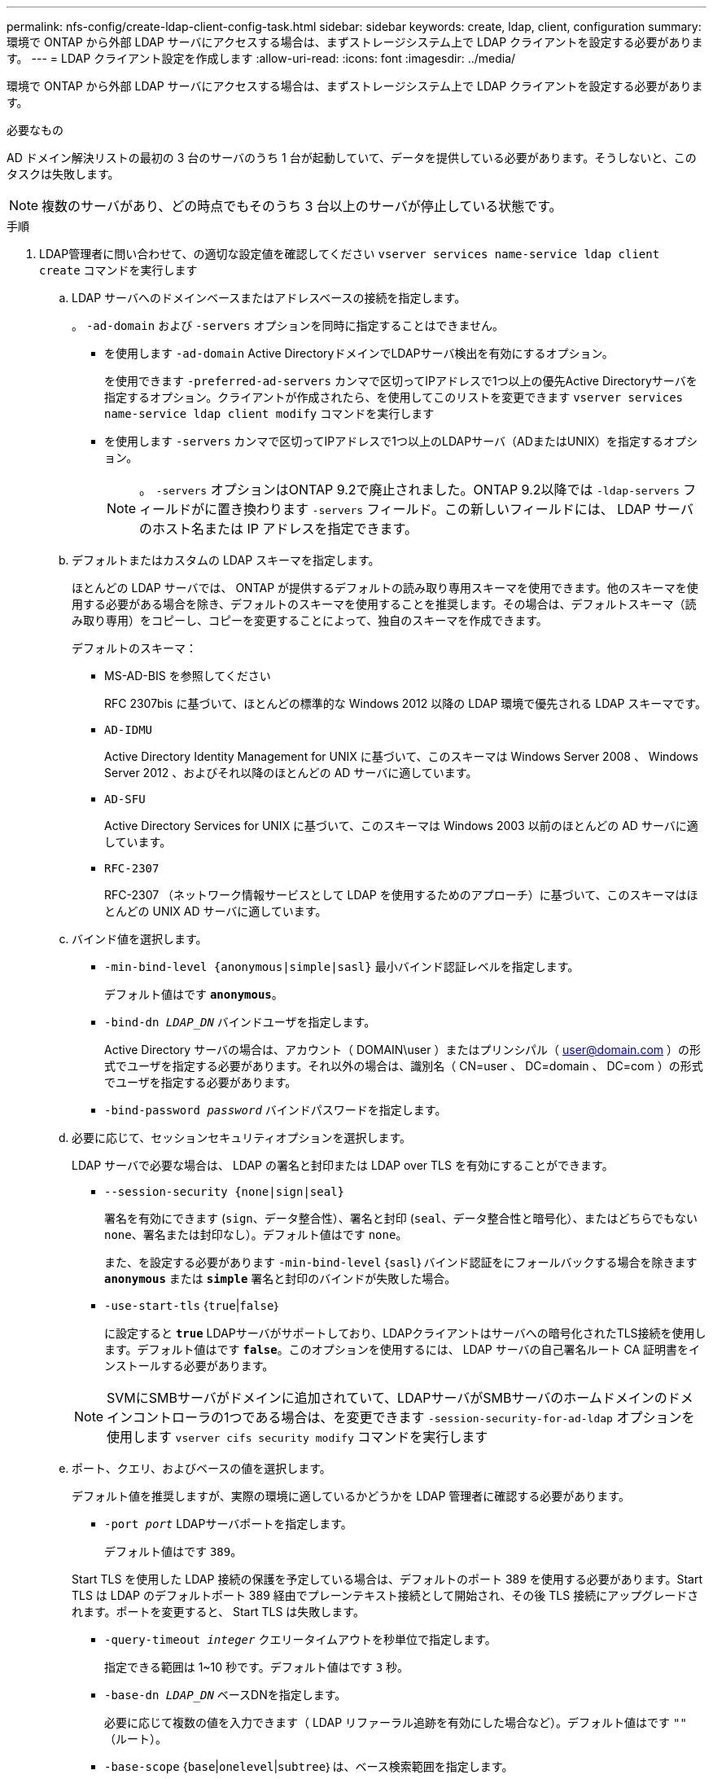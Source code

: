 ---
permalink: nfs-config/create-ldap-client-config-task.html 
sidebar: sidebar 
keywords: create, ldap, client, configuration 
summary: 環境で ONTAP から外部 LDAP サーバにアクセスする場合は、まずストレージシステム上で LDAP クライアントを設定する必要があります。 
---
= LDAP クライアント設定を作成します
:allow-uri-read: 
:icons: font
:imagesdir: ../media/


[role="lead"]
環境で ONTAP から外部 LDAP サーバにアクセスする場合は、まずストレージシステム上で LDAP クライアントを設定する必要があります。

.必要なもの
AD ドメイン解決リストの最初の 3 台のサーバのうち 1 台が起動していて、データを提供している必要があります。そうしないと、このタスクは失敗します。

[NOTE]
====
複数のサーバがあり、どの時点でもそのうち 3 台以上のサーバが停止している状態です。

====
.手順
. LDAP管理者に問い合わせて、の適切な設定値を確認してください `vserver services name-service ldap client create` コマンドを実行します
+
.. LDAP サーバへのドメインベースまたはアドレスベースの接続を指定します。
+
。 `-ad-domain` および `-servers` オプションを同時に指定することはできません。

+
*** を使用します `-ad-domain` Active DirectoryドメインでLDAPサーバ検出を有効にするオプション。
+
を使用できます `-preferred-ad-servers` カンマで区切ってIPアドレスで1つ以上の優先Active Directoryサーバを指定するオプション。クライアントが作成されたら、を使用してこのリストを変更できます `vserver services name-service ldap client modify` コマンドを実行します

*** を使用します `-servers` カンマで区切ってIPアドレスで1つ以上のLDAPサーバ（ADまたはUNIX）を指定するオプション。
+
[NOTE]
====
。 `-servers` オプションはONTAP 9.2で廃止されました。ONTAP 9.2以降では `-ldap-servers` フィールドがに置き換わります `-servers` フィールド。この新しいフィールドには、 LDAP サーバのホスト名または IP アドレスを指定できます。

====


.. デフォルトまたはカスタムの LDAP スキーマを指定します。
+
ほとんどの LDAP サーバでは、 ONTAP が提供するデフォルトの読み取り専用スキーマを使用できます。他のスキーマを使用する必要がある場合を除き、デフォルトのスキーマを使用することを推奨します。その場合は、デフォルトスキーマ（読み取り専用）をコピーし、コピーを変更することによって、独自のスキーマを作成できます。

+
デフォルトのスキーマ：

+
*** MS-AD-BIS を参照してください
+
RFC 2307bis に基づいて、ほとんどの標準的な Windows 2012 以降の LDAP 環境で優先される LDAP スキーマです。

*** `AD-IDMU`
+
Active Directory Identity Management for UNIX に基づいて、このスキーマは Windows Server 2008 、 Windows Server 2012 、およびそれ以降のほとんどの AD サーバに適しています。

*** `AD-SFU`
+
Active Directory Services for UNIX に基づいて、このスキーマは Windows 2003 以前のほとんどの AD サーバに適しています。

*** `RFC-2307`
+
RFC-2307 （ネットワーク情報サービスとして LDAP を使用するためのアプローチ）に基づいて、このスキーマはほとんどの UNIX AD サーバに適しています。



.. バインド値を選択します。
+
*** `-min-bind-level {anonymous|simple|sasl}` 最小バインド認証レベルを指定します。
+
デフォルト値はです `*anonymous*`。

*** `-bind-dn _LDAP_DN_` バインドユーザを指定します。
+
Active Directory サーバの場合は、アカウント（ DOMAIN\user ）またはプリンシパル（ user@domain.com ）の形式でユーザを指定する必要があります。それ以外の場合は、識別名（ CN=user 、 DC=domain 、 DC=com ）の形式でユーザを指定する必要があります。

*** `-bind-password _password_` バインドパスワードを指定します。


.. 必要に応じて、セッションセキュリティオプションを選択します。
+
LDAP サーバで必要な場合は、 LDAP の署名と封印または LDAP over TLS を有効にすることができます。

+
*** `--session-security {none|sign|seal}`
+
署名を有効にできます (`sign`、データ整合性）、署名と封印 (`seal`、データ整合性と暗号化）、またはどちらでもない  `none`、署名または封印なし）。デフォルト値はです `none`。

+
また、を設定する必要があります `-min-bind-level` {`sasl`｝バインド認証をにフォールバックする場合を除きます `*anonymous*` または `*simple*` 署名と封印のバインドが失敗した場合。

*** `-use-start-tls` {`true`|`false`｝
+
に設定すると `*true*` LDAPサーバがサポートしており、LDAPクライアントはサーバへの暗号化されたTLS接続を使用します。デフォルト値はです `*false*`。このオプションを使用するには、 LDAP サーバの自己署名ルート CA 証明書をインストールする必要があります。

+
[NOTE]
====
SVMにSMBサーバがドメインに追加されていて、LDAPサーバがSMBサーバのホームドメインのドメインコントローラの1つである場合は、を変更できます `-session-security-for-ad-ldap` オプションを使用します `vserver cifs security modify` コマンドを実行します

====


.. ポート、クエリ、およびベースの値を選択します。
+
デフォルト値を推奨しますが、実際の環境に適しているかどうかを LDAP 管理者に確認する必要があります。

+
*** `-port _port_` LDAPサーバポートを指定します。
+
デフォルト値はです `389`。

+
Start TLS を使用した LDAP 接続の保護を予定している場合は、デフォルトのポート 389 を使用する必要があります。Start TLS は LDAP のデフォルトポート 389 経由でプレーンテキスト接続として開始され、その後 TLS 接続にアップグレードされます。ポートを変更すると、 Start TLS は失敗します。

*** `-query-timeout _integer_` クエリータイムアウトを秒単位で指定します。
+
指定できる範囲は 1~10 秒です。デフォルト値はです `3` 秒。

*** `-base-dn _LDAP_DN_` ベースDNを指定します。
+
必要に応じて複数の値を入力できます（ LDAP リファーラル追跡を有効にした場合など）。デフォルト値はです `""` （ルート）。

*** `-base-scope` {`base`|`onelevel`|`subtree`｝は、ベース検索範囲を指定します。
+
デフォルト値はです `subtree`。

*** `-referral-enabled` {`true`|`false`｝LDAPリファーラル追跡を有効にするかどうかを指定します。
+
ONTAP 9.5 以降では、 LDAP リファーラル追跡を有効にすると、必要なレコードが他の LDAP サーバにあることを示す LDAP リファーラル応答がプライマリ LDAP サーバから返された場合に、 ONTAP LDAP クライアントがそれらの LDAP サーバに対してルックアップ要求を実行することができます。デフォルト値はです `*false*`。

+
参照された LDAP サーバにあるレコードを検索するには、参照されたレコードのベース DN を LDAP クライアント設定の一部としてベース DN に追加する必要があります。





. SVM に LDAP クライアント設定を作成します。
+
`vserver services name-service ldap client create -vserver _vserver_name_ -client-config _client_config_name_ {-servers _LDAP_server_list_ | -ad-domain _ad_domain_ -preferred-ad-servers _preferred_ad_server_list_ -schema _schema_ -port 389 -query-timeout 3 -min-bind-level {anonymous|simple|sasl} -bind-dn _LDAP_DN_ -bind-password _password_ -base-dn _LDAP_DN_ -base-scope subtree -session-security {none|sign|seal} [-referral-enabled {true|false}]`

+
[NOTE]
====
LDAP クライアント設定を作成するときは、 SVM 名を指定する必要があります。

====
. LDAP クライアント設定が正常に作成されたことを確認します。
+
`vserver services name-service ldap client show -client-config client_config_name`



.例
次のコマンドでは、 LDAP の Active Directory サーバと連携するために、 SVM vs1 で ldap1 という名前の新しい LDAP クライアント設定を作成します。

[listing]
----
cluster1::> vserver services name-service ldap client create -vserver vs1 -client-config ldapclient1 –ad-domain addomain.example.com -schema AD-SFU -port 389 -query-timeout 3 -min-bind-level simple -base-dn DC=addomain,DC=example,DC=com -base-scope subtree -preferred-ad-servers 172.17.32.100
----
次のコマンドでは、署名と封印が必要な LDAP の Active Directory サーバと連携するために、 SVM vs1 で ldap1 という名前の新しい LDAP クライアント設定を作成します。

[listing]
----
cluster1::> vserver services name-service ldap client create -vserver vs1 -client-config ldapclient1 –ad-domain addomain.example.com -schema AD-SFU -port 389 -query-timeout 3 -min-bind-level sasl -base-dn DC=addomain,DC=example,DC=com -base-scope subtree -preferred-ad-servers 172.17.32.100 -session-security seal
----
次のコマンドでは、 LDAP リファーラル追跡が必要な LDAP の Active Directory サーバと連携するために、 SVM vs1 に ldap1 という名前の新しい LDAP クライアント設定を作成します。

[listing]
----
cluster1::> vserver services name-service ldap client create -vserver vs1 -client-config ldapclient1 –ad-domain addomain.example.com -schema AD-SFU -port 389 -query-timeout 3 -min-bind-level sasl -base-dn "DC=adbasedomain,DC=example1,DC=com; DC=adrefdomain,DC=example2,DC=com" -base-scope subtree -preferred-ad-servers 172.17.32.100 -referral-enabled true
----
次のコマンドでは、ベース DN を指定することで、 SVM vs1 で ldap1 という名前の LDAP クライアント設定を変更します。

[listing]
----
cluster1::> vserver services name-service ldap client modify -vserver vs1 -client-config ldap1 -base-dn CN=Users,DC=addomain,DC=example,DC=com
----
次のコマンドでは、リファーラル追跡を有効にすることで、 SVM vs1 の ldap1 という名前の LDAP クライアント設定を変更します。

[listing]
----
cluster1::> vserver services name-service ldap client modify -vserver vs1 -client-config ldap1 -base-dn "DC=adbasedomain,DC=example1,DC=com; DC=adrefdomain,DC=example2,DC=com"  -referral-enabled true
----